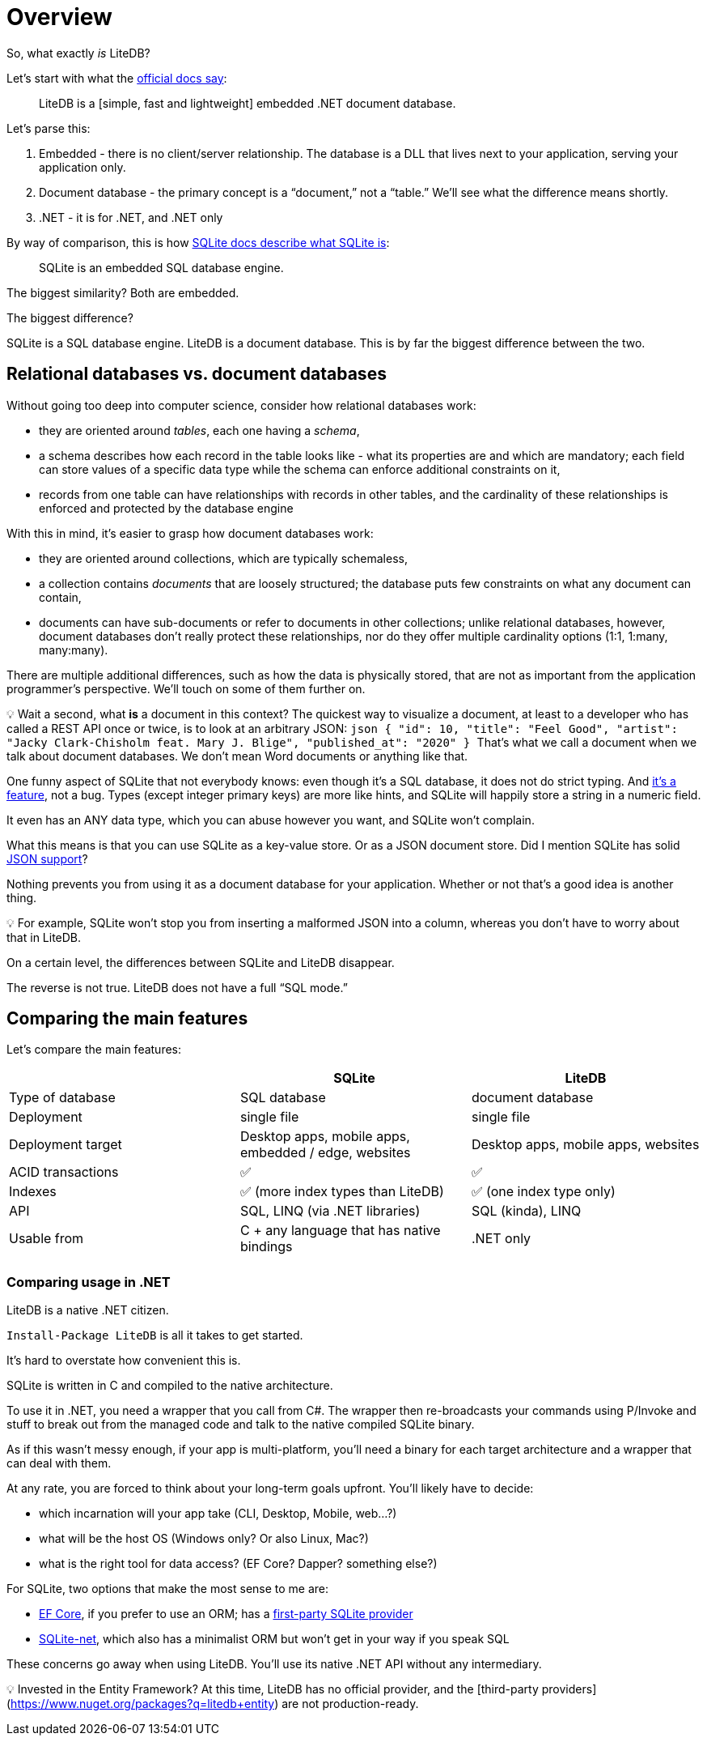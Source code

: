 = Overview

So, what exactly _is_ LiteDB?

Let's start with what the https://www.litedb.org/docs/getting-started/[official docs say]:

____
LiteDB is a [simple, fast and lightweight] embedded .NET document database.
____

Let's parse this:

. Embedded - there is no client/server relationship.
The database is a DLL that lives next to your application, serving your application only.
. Document database - the primary concept is a "`document,`" not a "`table.`" We'll see what the difference means shortly.
. .NET - it is for .NET, and .NET only

By way of comparison, this is how https://sqlite.org/about.html[SQLite docs describe what SQLite is]:

____
SQLite is an embedded SQL database engine.
____

The biggest similarity?
Both are embedded.

The biggest difference?

SQLite is a SQL database engine.
LiteDB is a document database.
This is by far the biggest difference between the two.

== Relational databases vs. document databases

Without going too deep into computer science, consider how relational databases work:

* they are oriented around _tables_, each one having a _schema_,
* a schema describes how each record in the table looks like - what its properties are and which are mandatory;
each field can store values of a specific data type while the schema can enforce additional constraints on it,
* records from one table can have relationships with records in other tables, and the cardinality of these relationships is enforced and protected by the database engine

With this in mind, it's easier to grasp how document databases work:

* they are oriented around collections, which are typically schemaless,
* a collection contains _documents_ that are loosely structured;
the database puts few constraints on what any document can contain,
* documents can have sub-documents or refer to documents in other collections;
unlike relational databases, however, document databases don't really protect these relationships, nor do they offer multiple cardinality options (1:1, 1:many, many:many).

There are multiple additional differences, such as how the data is physically stored, that are not as important from the application programmer's perspective.
We'll touch on some of them further on.+++<aside>+++💡 Wait a second, what *is* a document in this context?
The quickest way to visualize a document, at least to a developer who has called a REST API once or twice, is to look at an arbitrary JSON: ```json { "id": 10, "title": "Feel Good", "artist": "Jacky Clark-Chisholm feat.
Mary J.
Blige", "published_at": "2020" } ``` That's what we call a document when we talk about document databases.
We don't mean Word documents or anything like that.+++</aside>+++

One funny aspect of SQLite that not everybody knows: even though it's a SQL database, it does not do strict typing.
And https://sqlite.org/flextypegood.html[it's a feature], not a bug.
Types (except integer primary keys) are more like hints, and SQLite will happily store a string in a numeric field.

It even has an ANY data type, which you can abuse however you want, and SQLite won't complain.

What this means is that you can use SQLite as a key-value store.
Or as a JSON document store.
Did I mention SQLite has solid https://sqlite.org/json1.html[JSON support]?

Nothing prevents you from using it as a document database for your application.
Whether or not that's a good idea is another thing.+++<aside>+++💡 For example, SQLite won't stop you from inserting a malformed JSON into a column, whereas you don't have to worry about that in LiteDB.+++</aside>+++

On a certain level, the differences between SQLite and LiteDB disappear.

The reverse is not true.
LiteDB does not have a full "`SQL mode.`"

== Comparing the main features

Let's compare the main features:

|===
|  | SQLite | LiteDB

| Type of database
| SQL database
| document database

| Deployment
| single file
| single file

| Deployment target
| Desktop apps, mobile apps, embedded / edge, websites
| Desktop apps, mobile apps, websites

| ACID transactions
| ✅
| ✅

| Indexes
| ✅ (more index types than LiteDB)
| ✅ (one index type only)

| API
| SQL, LINQ (via .NET libraries)
| SQL (kinda), LINQ

| Usable from
| C + any language that has native bindings
| .NET only

|
|
|
|===

=== Comparing usage in .NET

LiteDB is a native .NET citizen.

`Install-Package LiteDB` is all it takes to get started.

It's hard to overstate how convenient this is.

SQLite is written in C and compiled to the native architecture.

To use it in .NET, you need a wrapper that you call from C#.
The wrapper then re-broadcasts your commands using P/Invoke and stuff to break out from the managed code and talk to the native compiled SQLite binary.

As if this wasn't messy enough, if your app is multi-platform, you'll need a binary for each target architecture and a wrapper that can deal with them.

At any rate, you are forced to think about your long-term goals upfront.
You'll likely have to decide:

* which incarnation will your app take (CLI, Desktop, Mobile, web...
?)
* what will be the host OS (Windows only?
Or also Linux, Mac?)
* what is the right tool for data access?
(EF Core?
Dapper?
something else?)

For SQLite, two options that make the most sense to me are:

* https://docs.microsoft.com/en-us/ef/core/[EF Core], if you prefer to use an ORM;
has a https://docs.microsoft.com/en-us/ef/core/providers/sqlite/?tabs=dotnet-core-cli[first-party SQLite provider]
* https://github.com/praeclarum/sqlite-net[SQLite-net], which also has a minimalist ORM but won't get in your way if you speak SQL

These concerns go away when using LiteDB.
You'll use its native .NET API without any intermediary.+++<aside>+++💡 Invested in the Entity Framework?
At this time, LiteDB has no official provider, and the [third-party providers](https://www.nuget.org/packages?q=litedb+entity) are not production-ready.+++</aside>+++
